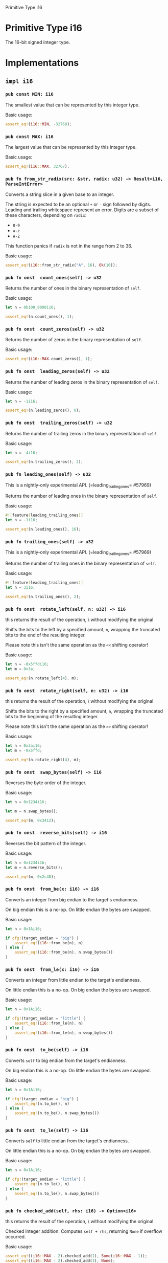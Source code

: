 Primitive Type i16

* Primitive Type i16

The 16-bit signed integer type.

* Implementations

** =impl i16=

*** =pub const MIN: i16= 

The smallest value that can be represented by this integer type.

Basic usage:

#+BEGIN_SRC rust 
assert_eq!(i16::MIN, -32768);
#+END_SRC

*** =pub const MAX: i16= 

The largest value that can be represented by this integer type.

Basic usage:

#+BEGIN_SRC rust 
assert_eq!(i16::MAX, 32767);
#+END_SRC

*** =pub fn from_str_radix(src: &str, radix: u32) -> Result<i16, ParseIntError>=

Converts a string slice in a given base to an integer.

The string is expected to be an optional =+= or =-= sign followed by
digits. Leading and trailing whitespace represent an error. Digits are a
subset of these characters, depending on =radix=:

- =0-9=
- =a-z=
- =A-Z=

This function panics if =radix= is not in the range from 2 to 36.

Basic usage:

#+BEGIN_SRC rust 
assert_eq!(i16::from_str_radix("A", 16), Ok(10));
#+END_SRC

*** =pub fn onst  count_ones(self) -> u32=

Returns the number of ones in the binary representation of =self=.

Basic usage:

#+BEGIN_SRC rust 
let n = 0b100_0000i16;

assert_eq!(n.count_ones(), 1);
#+END_SRC

*** =pub fn onst  count_zeros(self) -> u32=

Returns the number of zeros in the binary representation of =self=.

Basic usage:

#+BEGIN_SRC rust 
assert_eq!(i16::MAX.count_zeros(), 1);
#+END_SRC

*** =pub fn onst  leading_zeros(self) -> u32=

Returns the number of leading zeros in the binary representation of
=self=.

Basic usage:

#+BEGIN_SRC rust 
let n = -1i16;

assert_eq!(n.leading_zeros(), 0);
#+END_SRC

*** =pub fn onst  trailing_zeros(self) -> u32=

Returns the number of trailing zeros in the binary representation of
=self=.

Basic usage:

#+BEGIN_SRC rust 
let n = -4i16;

assert_eq!(n.trailing_zeros(), 2);
#+END_SRC

*** =pub fn leading_ones(self) -> u32=

This is a nightly-only experimental API.
(=leading_trailing_ones= #57969)

Returns the number of leading ones in the binary representation of
=self=.

Basic usage:

#+BEGIN_SRC rust 
#![feature(leading_trailing_ones)]
let n = -1i16;

assert_eq!(n.leading_ones(), 16);
#+END_SRC

*** =pub fn trailing_ones(self) -> u32=

This is a nightly-only experimental API.
(=leading_trailing_ones= #57969)

Returns the number of trailing ones in the binary representation of
=self=.

Basic usage:

#+BEGIN_SRC rust 
#![feature(leading_trailing_ones)]
let n = 3i16;

assert_eq!(n.trailing_ones(), 2);
#+END_SRC

*** =pub fn onst  rotate_left(self, n: u32) -> i16=

this returns the result of the operation, \                           without modifying the original

Shifts the bits to the left by a specified amount, =n=, wrapping the
truncated bits to the end of the resulting integer.

Please note this isn't the same operation as the =<<= shifting operator!

Basic usage:

#+BEGIN_SRC rust 
let n = -0x5ffdi16;
let m = 0x3a;

assert_eq!(n.rotate_left(4), m);
#+END_SRC

*** =pub fn onst  rotate_right(self, n: u32) -> i16=

this returns the result of the operation, \                           without modifying the original

Shifts the bits to the right by a specified amount, =n=, wrapping the
truncated bits to the beginning of the resulting integer.

Please note this isn't the same operation as the =>>= shifting operator!

Basic usage:

#+BEGIN_SRC rust 
let n = 0x3ai16;
let m = -0x5ffd;

assert_eq!(n.rotate_right(4), m);
#+END_SRC

*** =pub fn onst  swap_bytes(self) -> i16=

Reverses the byte order of the integer.

Basic usage:

#+BEGIN_SRC rust 
let n = 0x1234i16;

let m = n.swap_bytes();

assert_eq!(m, 0x3412);
#+END_SRC

*** =pub fn onst  reverse_bits(self) -> i16=

Reverses the bit pattern of the integer.

Basic usage:

#+BEGIN_SRC rust 
let n = 0x1234i16;
let m = n.reverse_bits();

assert_eq!(m, 0x2c48);
#+END_SRC

*** =pub fn onst  from_be(x: i16) -> i16=

Converts an integer from big endian to the target's endianness.

On big endian this is a no-op. On little endian the bytes are swapped.

Basic usage:

#+BEGIN_SRC rust 
let n = 0x1Ai16;

if cfg!(target_endian = "big") {
    assert_eq!(i16::from_be(n), n)
} else {
    assert_eq!(i16::from_be(n), n.swap_bytes())
}
#+END_SRC

*** =pub fn onst  from_le(x: i16) -> i16=

Converts an integer from little endian to the target's endianness.

On little endian this is a no-op. On big endian the bytes are swapped.

Basic usage:

#+BEGIN_SRC rust 
let n = 0x1Ai16;

if cfg!(target_endian = "little") {
    assert_eq!(i16::from_le(n), n)
} else {
    assert_eq!(i16::from_le(n), n.swap_bytes())
}
#+END_SRC

*** =pub fn onst  to_be(self) -> i16=

Converts =self= to big endian from the target's endianness.

On big endian this is a no-op. On little endian the bytes are swapped.

Basic usage:

#+BEGIN_SRC rust 
let n = 0x1Ai16;

if cfg!(target_endian = "big") {
    assert_eq!(n.to_be(), n)
} else {
    assert_eq!(n.to_be(), n.swap_bytes())
}
#+END_SRC

*** =pub fn onst  to_le(self) -> i16=

Converts =self= to little endian from the target's endianness.

On little endian this is a no-op. On big endian the bytes are swapped.

Basic usage:

#+BEGIN_SRC rust 
let n = 0x1Ai16;

if cfg!(target_endian = "little") {
    assert_eq!(n.to_le(), n)
} else {
    assert_eq!(n.to_le(), n.swap_bytes())
}
#+END_SRC

*** =pub fn checked_add(self, rhs: i16) -> Option<i16>=

this returns the result of the operation, \                           without modifying the original

Checked integer addition. Computes =self + rhs=, returning =None= if
overflow occurred.

Basic usage:

#+BEGIN_SRC rust 
assert_eq!((i16::MAX - 2).checked_add(1), Some(i16::MAX - 1));
assert_eq!((i16::MAX - 2).checked_add(3), None);
#+END_SRC

*** =pub fn nsafe  unchecked_add(self, rhs: i16) -> i16=

this returns the result of the operation, \                           without modifying the original

This is a nightly-only experimental API. (=unchecked_math=)
niche optimization path

Unchecked integer addition. Computes
=self + rhs, assuming overflow cannot occur. This results in undefined behavior when =self
+ rhs > i16::max_value()=or=self + rhs < i16::min_value()`.

*** =pub fn checked_sub(self, rhs: i16) -> Option<i16>=

this returns the result of the operation, \                           without modifying the original

Checked integer subtraction. Computes =self - rhs=, returning =None= if
overflow occurred.

Basic usage:

#+BEGIN_SRC rust 
assert_eq!((i16::MIN + 2).checked_sub(1), Some(i16::MIN + 1));
assert_eq!((i16::MIN + 2).checked_sub(3), None);
#+END_SRC

*** =pub fn nsafe  unchecked_sub(self, rhs: i16) -> i16=

this returns the result of the operation, \                           without modifying the original

This is a nightly-only experimental API. (=unchecked_math=)
niche optimization path

Unchecked integer subtraction. Computes
=self - rhs, assuming overflow cannot occur. This results in undefined behavior when =self -
rhs > i16::max_value()=or=self - rhs < i16::min_value()`.

*** =pub fn checked_mul(self, rhs: i16) -> Option<i16>=

this returns the result of the operation, \                           without modifying the original

Checked integer multiplication. Computes =self * rhs=, returning =None=
if overflow occurred.

Basic usage:

#+BEGIN_SRC rust 
assert_eq!(i16::MAX.checked_mul(1), Some(i16::MAX));
assert_eq!(i16::MAX.checked_mul(2), None);
#+END_SRC

*** =pub fn nsafe  unchecked_mul(self, rhs: i16) -> i16=

this returns the result of the operation, \                           without modifying the original

This is a nightly-only experimental API. (=unchecked_math=)
niche optimization path

Unchecked integer multiplication. Computes
=self * rhs, assuming overflow cannot occur. This results in undefined behavior when =self
* rhs > i16::max_value()=or=self * rhs < i16::min_value()`.

*** =pub fn checked_div(self, rhs: i16) -> Option<i16>=

this returns the result of the operation, \                           without modifying the original

Checked integer division. Computes =self / rhs=, returning =None= if
=rhs == 0= or the division results in overflow.

Basic usage:

#+BEGIN_SRC rust 
assert_eq!((i16::MIN + 1).checked_div(-1), Some(32767));
assert_eq!(i16::MIN.checked_div(-1), None);
assert_eq!((1i16).checked_div(0), None);
#+END_SRC

*** =pub fn checked_div_euclid(self, rhs: i16) -> Option<i16>=

this returns the result of the operation, \                           without modifying the original

Checked Euclidean division. Computes =self.div_euclid(rhs)=, returning
=None= if =rhs == 0= or the division results in overflow.

Basic usage:

#+BEGIN_SRC rust 
assert_eq!((i16::MIN + 1).checked_div_euclid(-1), Some(32767));
assert_eq!(i16::MIN.checked_div_euclid(-1), None);
assert_eq!((1i16).checked_div_euclid(0), None);
#+END_SRC

*** =pub fn checked_rem(self, rhs: i16) -> Option<i16>=

this returns the result of the operation, \                           without modifying the original

Checked integer remainder. Computes =self % rhs=, returning =None= if
=rhs == 0= or the division results in overflow.

Basic usage:

#+BEGIN_SRC rust 

assert_eq!(5i16.checked_rem(2), Some(1));
assert_eq!(5i16.checked_rem(0), None);
assert_eq!(i16::MIN.checked_rem(-1), None);
#+END_SRC

*** =pub fn checked_rem_euclid(self, rhs: i16) -> Option<i16>=

this returns the result of the operation, \                           without modifying the original

Checked Euclidean remainder. Computes =self.rem_euclid(rhs)=, returning
=None= if =rhs == 0= or the division results in overflow.

Basic usage:

#+BEGIN_SRC rust 
assert_eq!(5i16.checked_rem_euclid(2), Some(1));
assert_eq!(5i16.checked_rem_euclid(0), None);
assert_eq!(i16::MIN.checked_rem_euclid(-1), None);
#+END_SRC

*** =pub fn checked_neg(self) -> Option<i16>=

Checked negation. Computes =-self=, returning =None= if =self == MIN=.

Basic usage:

#+BEGIN_SRC rust 

assert_eq!(5i16.checked_neg(), Some(-5));
assert_eq!(i16::MIN.checked_neg(), None);
#+END_SRC

*** =pub fn checked_shl(self, rhs: u32) -> Option<i16>=

this returns the result of the operation, \                           without modifying the original

Checked shift left. Computes =self << rhs=, returning =None= if =rhs= is
larger than or equal to the number of bits in =self=.

Basic usage:

#+BEGIN_SRC rust 
assert_eq!(0x1i16.checked_shl(4), Some(0x10));
assert_eq!(0x1i16.checked_shl(129), None);
#+END_SRC

*** =pub fn checked_shr(self, rhs: u32) -> Option<i16>=

this returns the result of the operation, \                           without modifying the original

Checked shift right. Computes =self >> rhs=, returning =None= if =rhs=
is larger than or equal to the number of bits in =self=.

Basic usage:

#+BEGIN_SRC rust 
assert_eq!(0x10i16.checked_shr(4), Some(0x1));
assert_eq!(0x10i16.checked_shr(128), None);
#+END_SRC

*** =pub fn checked_abs(self) -> Option<i16>=

Checked absolute value. Computes =self.abs()=, returning =None= if
=self == MIN=.

Basic usage:

#+BEGIN_SRC rust 

assert_eq!((-5i16).checked_abs(), Some(5));
assert_eq!(i16::MIN.checked_abs(), None);
#+END_SRC

*** =pub fn checked_pow(self, exp: u32) -> Option<i16>=

this returns the result of the operation, \                           without modifying the original

Checked exponentiation. Computes =self.pow(exp)=, returning =None= if
overflow occurred.

Basic usage:

#+BEGIN_SRC rust 
assert_eq!(8i16.checked_pow(2), Some(64));
assert_eq!(i16::MAX.checked_pow(2), None);
#+END_SRC

*** =pub fn saturating_add(self, rhs: i16) -> i16=

this returns the result of the operation, \                           without modifying the original

Saturating integer addition. Computes =self + rhs=, saturating at the
numeric bounds instead of overflowing.

Basic usage:

#+BEGIN_SRC rust 
assert_eq!(100i16.saturating_add(1), 101);
assert_eq!(i16::MAX.saturating_add(100), i16::MAX);
assert_eq!(i16::MIN.saturating_add(-1), i16::MIN);
#+END_SRC

*** =pub fn saturating_sub(self, rhs: i16) -> i16=

this returns the result of the operation, \                           without modifying the original

Saturating integer subtraction. Computes =self - rhs=, saturating at the
numeric bounds instead of overflowing.

Basic usage:

#+BEGIN_SRC rust 
assert_eq!(100i16.saturating_sub(127), -27);
assert_eq!(i16::MIN.saturating_sub(100), i16::MIN);
assert_eq!(i16::MAX.saturating_sub(-1), i16::MAX);
#+END_SRC

*** =pub fn saturating_neg(self) -> i16=

Saturating integer negation. Computes =-self=, returning =MAX= if
=self == MIN= instead of overflowing.

Basic usage:

#+BEGIN_SRC rust 
assert_eq!(100i16.saturating_neg(), -100);
assert_eq!((-100i16).saturating_neg(), 100);
assert_eq!(i16::MIN.saturating_neg(), i16::MAX);
assert_eq!(i16::MAX.saturating_neg(), i16::MIN + 1);
#+END_SRC

*** =pub fn saturating_abs(self) -> i16=

Saturating absolute value. Computes =self.abs()=, returning =MAX= if
=self == MIN= instead of overflowing.

Basic usage:

#+BEGIN_SRC rust 
assert_eq!(100i16.saturating_abs(), 100);
assert_eq!((-100i16).saturating_abs(), 100);
assert_eq!(i16::MIN.saturating_abs(), i16::MAX);
assert_eq!((i16::MIN + 1).saturating_abs(), i16::MAX);
#+END_SRC

*** =pub fn saturating_mul(self, rhs: i16) -> i16=

this returns the result of the operation, \                           without modifying the original

Saturating integer multiplication. Computes =self * rhs=, saturating at
the numeric bounds instead of overflowing.

Basic usage:

#+BEGIN_SRC rust 

assert_eq!(10i16.saturating_mul(12), 120);
assert_eq!(i16::MAX.saturating_mul(10), i16::MAX);
assert_eq!(i16::MIN.saturating_mul(10), i16::MIN);
#+END_SRC

*** =pub fn saturating_pow(self, exp: u32) -> i16=

this returns the result of the operation, \                           without modifying the original

Saturating integer exponentiation. Computes =self.pow(exp)=, saturating
at the numeric bounds instead of overflowing.

Basic usage:

#+BEGIN_SRC rust 

assert_eq!((-4i16).saturating_pow(3), -64);
assert_eq!(i16::MIN.saturating_pow(2), i16::MAX);
assert_eq!(i16::MIN.saturating_pow(3), i16::MIN);
#+END_SRC

*** =pub fn onst  wrapping_add(self, rhs: i16) -> i16=

this returns the result of the operation, \                           without modifying the original

Wrapping (modular) addition. Computes =self + rhs=, wrapping around at
the boundary of the type.

Basic usage:

#+BEGIN_SRC rust 
assert_eq!(100i16.wrapping_add(27), 127);
assert_eq!(i16::MAX.wrapping_add(2), i16::MIN + 1);
#+END_SRC

*** =pub fn onst  wrapping_sub(self, rhs: i16) -> i16=

this returns the result of the operation, \                           without modifying the original

Wrapping (modular) subtraction. Computes =self - rhs=, wrapping around
at the boundary of the type.

Basic usage:

#+BEGIN_SRC rust 
assert_eq!(0i16.wrapping_sub(127), -127);
assert_eq!((-2i16).wrapping_sub(i16::MAX), i16::MAX);
#+END_SRC

*** =pub fn onst  wrapping_mul(self, rhs: i16) -> i16=

this returns the result of the operation, \                           without modifying the original

Wrapping (modular) multiplication. Computes =self * rhs=, wrapping
around at the boundary of the type.

Basic usage:

#+BEGIN_SRC rust 
assert_eq!(10i16.wrapping_mul(12), 120);
assert_eq!(11i8.wrapping_mul(12), -124);
#+END_SRC

*** =pub fn wrapping_div(self, rhs: i16) -> i16=

this returns the result of the operation, \                           without modifying the original

Wrapping (modular) division. Computes =self / rhs=, wrapping around at
the boundary of the type.

The only case where such wrapping can occur is when one divides
=MIN / -1= on a signed type (where =MIN= is the negative minimal value
for the type); this is equivalent to =-MIN=, a positive value that is
too large to represent in the type. In such a case, this function
returns =MIN= itself.

This function will panic if =rhs= is 0.

Basic usage:

#+BEGIN_SRC rust 
assert_eq!(100i16.wrapping_div(10), 10);
assert_eq!((-128i8).wrapping_div(-1), -128);
#+END_SRC

*** =pub fn wrapping_div_euclid(self, rhs: i16) -> i16=

this returns the result of the operation, \                           without modifying the original

Wrapping Euclidean division. Computes =self.div_euclid(rhs)=, wrapping
around at the boundary of the type.

Wrapping will only occur in =MIN / -1= on a signed type (where =MIN= is
the negative minimal value for the type). This is equivalent to =-MIN=,
a positive value that is too large to represent in the type. In this
case, this method returns =MIN= itself.

This function will panic if =rhs= is 0.

Basic usage:

#+BEGIN_SRC rust 
assert_eq!(100i16.wrapping_div_euclid(10), 10);
assert_eq!((-128i8).wrapping_div_euclid(-1), -128);
#+END_SRC

*** =pub fn wrapping_rem(self, rhs: i16) -> i16=

this returns the result of the operation, \                           without modifying the original

Wrapping (modular) remainder. Computes =self % rhs=, wrapping around at
the boundary of the type.

Such wrap-around never actually occurs mathematically; implementation
artifacts make =x % y= invalid for =MIN / -1= on a signed type (where
=MIN= is the negative minimal value). In such a case, this function
returns =0=.

This function will panic if =rhs= is 0.

Basic usage:

#+BEGIN_SRC rust 
assert_eq!(100i16.wrapping_rem(10), 0);
assert_eq!((-128i8).wrapping_rem(-1), 0);
#+END_SRC

*** =pub fn wrapping_rem_euclid(self, rhs: i16) -> i16=

this returns the result of the operation, \                           without modifying the original

Wrapping Euclidean remainder. Computes =self.rem_euclid(rhs)=, wrapping
around at the boundary of the type.

Wrapping will only occur in =MIN % -1= on a signed type (where =MIN= is
the negative minimal value for the type). In this case, this method
returns 0.

This function will panic if =rhs= is 0.

Basic usage:

#+BEGIN_SRC rust 
assert_eq!(100i16.wrapping_rem_euclid(10), 0);
assert_eq!((-128i8).wrapping_rem_euclid(-1), 0);
#+END_SRC

*** =pub fn onst  wrapping_neg(self) -> i16=

Wrapping (modular) negation. Computes =-self=, wrapping around at the
boundary of the type.

The only case where such wrapping can occur is when one negates =MIN= on
a signed type (where =MIN= is the negative minimal value for the type);
this is a positive value that is too large to represent in the type. In
such a case, this function returns =MIN= itself.

Basic usage:

#+BEGIN_SRC rust 
assert_eq!(100i16.wrapping_neg(), -100);
assert_eq!(i16::MIN.wrapping_neg(), i16::MIN);
#+END_SRC

*** =pub fn onst  wrapping_shl(self, rhs: u32) -> i16=

this returns the result of the operation, \                           without modifying the original

Panic-free bitwise shift-left; yields =self << mask(rhs)=, where =mask=
removes any high-order bits of =rhs= that would cause the shift to
exceed the bitwidth of the type.

Note that this is /not/ the same as a rotate-left; the RHS of a wrapping
shift-left is restricted to the range of the type, rather than the bits
shifted out of the LHS being returned to the other end. The primitive
integer types all implement a =[=rotate_left`](#method.rotate_left)
function, which may be what you want instead.

Basic usage:

#+BEGIN_SRC rust 
assert_eq!((-1i16).wrapping_shl(7), -128);
assert_eq!((-1i16).wrapping_shl(128), -1);
#+END_SRC

*** =pub fn onst  wrapping_shr(self, rhs: u32) -> i16=

this returns the result of the operation, \                           without modifying the original

Panic-free bitwise shift-right; yields =self >> mask(rhs)=, where =mask=
removes any high-order bits of =rhs= that would cause the shift to
exceed the bitwidth of the type.

Note that this is /not/ the same as a rotate-right; the RHS of a
wrapping shift-right is restricted to the range of the type, rather than
the bits shifted out of the LHS being returned to the other end. The
primitive integer types all implement a =rotate_right= function, which
may be what you want instead.

Basic usage:

#+BEGIN_SRC rust 
assert_eq!((-128i16).wrapping_shr(7), -1);
assert_eq!((-128i16).wrapping_shr(64), -128);
#+END_SRC

*** =pub fn onst  wrapping_abs(self) -> i16=

Wrapping (modular) absolute value. Computes =self.abs()=, wrapping
around at the boundary of the type.

The only case where such wrapping can occur is when one takes the
absolute value of the negative minimal value for the type this is a
positive value that is too large to represent in the type. In such a
case, this function returns =MIN= itself.

Basic usage:

#+BEGIN_SRC rust 
assert_eq!(100i16.wrapping_abs(), 100);
assert_eq!((-100i16).wrapping_abs(), 100);
assert_eq!(i16::MIN.wrapping_abs(), i16::MIN);
assert_eq!((-128i8).wrapping_abs() as u8, 128);
#+END_SRC

*** =pub fn wrapping_pow(self, exp: u32) -> i16=

this returns the result of the operation, \                           without modifying the original

Wrapping (modular) exponentiation. Computes =self.pow(exp)=, wrapping
around at the boundary of the type.

Basic usage:

#+BEGIN_SRC rust 
assert_eq!(3i16.wrapping_pow(4), 81);
assert_eq!(3i8.wrapping_pow(5), -13);
assert_eq!(3i8.wrapping_pow(6), -39);
#+END_SRC

*** =pub fn onst  overflowing_add(self, rhs: i16) -> (i16, bool)=

this returns the result of the operation, \                           without modifying the original

Calculates =self= + =rhs=

Returns a tuple of the addition along with a boolean indicating whether
an arithmetic overflow would occur. If an overflow would have occurred
then the wrapped value is returned.

Basic usage:

#+BEGIN_SRC rust 

assert_eq!(5i16.overflowing_add(2), (7, false));
assert_eq!(i16::MAX.overflowing_add(1), (i16::MIN, true));
#+END_SRC

*** =pub fn onst  overflowing_sub(self, rhs: i16) -> (i16, bool)=

this returns the result of the operation, \                           without modifying the original

Calculates =self= - =rhs=

Returns a tuple of the subtraction along with a boolean indicating
whether an arithmetic overflow would occur. If an overflow would have
occurred then the wrapped value is returned.

Basic usage:

#+BEGIN_SRC rust 

assert_eq!(5i16.overflowing_sub(2), (3, false));
assert_eq!(i16::MIN.overflowing_sub(1), (i16::MAX, true));
#+END_SRC

*** =pub fn onst  overflowing_mul(self, rhs: i16) -> (i16, bool)=

this returns the result of the operation, \                           without modifying the original

Calculates the multiplication of =self= and =rhs=.

Returns a tuple of the multiplication along with a boolean indicating
whether an arithmetic overflow would occur. If an overflow would have
occurred then the wrapped value is returned.

Basic usage:

#+BEGIN_SRC rust 
assert_eq!(5i16.overflowing_mul(2), (10, false));
assert_eq!(1_000_000_000i32.overflowing_mul(10), (1410065408, true));
#+END_SRC

*** =pub fn overflowing_div(self, rhs: i16) -> (i16, bool)=

this returns the result of the operation, \                           without modifying the original

Calculates the divisor when =self= is divided by =rhs=.

Returns a tuple of the divisor along with a boolean indicating whether
an arithmetic overflow would occur. If an overflow would occur then self
is returned.

This function will panic if =rhs= is 0.

Basic usage:

#+BEGIN_SRC rust 

assert_eq!(5i16.overflowing_div(2), (2, false));
assert_eq!(i16::MIN.overflowing_div(-1), (i16::MIN, true));
#+END_SRC

*** =pub fn overflowing_div_euclid(self, rhs: i16) -> (i16, bool)=

this returns the result of the operation, \                           without modifying the original

Calculates the quotient of Euclidean division =self.div_euclid(rhs)=.

Returns a tuple of the divisor along with a boolean indicating whether
an arithmetic overflow would occur. If an overflow would occur then
=self= is returned.

This function will panic if =rhs= is 0.

Basic usage:

#+BEGIN_SRC rust 
assert_eq!(5i16.overflowing_div_euclid(2), (2, false));
assert_eq!(i16::MIN.overflowing_div_euclid(-1), (i16::MIN, true));
#+END_SRC

*** =pub fn overflowing_rem(self, rhs: i16) -> (i16, bool)=

this returns the result of the operation, \                           without modifying the original

Calculates the remainder when =self= is divided by =rhs=.

Returns a tuple of the remainder after dividing along with a boolean
indicating whether an arithmetic overflow would occur. If an overflow
would occur then 0 is returned.

This function will panic if =rhs= is 0.

Basic usage:

#+BEGIN_SRC rust 

assert_eq!(5i16.overflowing_rem(2), (1, false));
assert_eq!(i16::MIN.overflowing_rem(-1), (0, true));
#+END_SRC

*** =pub fn overflowing_rem_euclid(self, rhs: i16) -> (i16, bool)=

this returns the result of the operation, \                           without modifying the original

Overflowing Euclidean remainder. Calculates =self.rem_euclid(rhs)=.

Returns a tuple of the remainder after dividing along with a boolean
indicating whether an arithmetic overflow would occur. If an overflow
would occur then 0 is returned.

This function will panic if =rhs= is 0.

Basic usage:

#+BEGIN_SRC rust 
assert_eq!(5i16.overflowing_rem_euclid(2), (1, false));
assert_eq!(i16::MIN.overflowing_rem_euclid(-1), (0, true));
#+END_SRC

*** =pub fn onst  overflowing_neg(self) -> (i16, bool)=

Negates self, overflowing if this is equal to the minimum value.

Returns a tuple of the negated version of self along with a boolean
indicating whether an overflow happened. If =self= is the minimum value
(e.g., =i32::MIN= for values of type =i32=), then the minimum value will
be returned again and =true= will be returned for an overflow happening.

Basic usage:

#+BEGIN_SRC rust 
assert_eq!(2i16.overflowing_neg(), (-2, false));
assert_eq!(i16::MIN.overflowing_neg(), (i16::MIN, true));
#+END_SRC

*** =pub fn onst  overflowing_shl(self, rhs: u32) -> (i16, bool)=

this returns the result of the operation, \                           without modifying the original

Shifts self left by =rhs= bits.

Returns a tuple of the shifted version of self along with a boolean
indicating whether the shift value was larger than or equal to the
number of bits. If the shift value is too large, then value is masked
(N-1) where N is the number of bits, and this value is then used to
perform the shift.

Basic usage:

#+BEGIN_SRC rust 
assert_eq!(0x1i16.overflowing_shl(4), (0x10, false));
assert_eq!(0x1i32.overflowing_shl(36), (0x10, true));
#+END_SRC

*** =pub fn onst  overflowing_shr(self, rhs: u32) -> (i16, bool)=

this returns the result of the operation, \                           without modifying the original

Shifts self right by =rhs= bits.

Returns a tuple of the shifted version of self along with a boolean
indicating whether the shift value was larger than or equal to the
number of bits. If the shift value is too large, then value is masked
(N-1) where N is the number of bits, and this value is then used to
perform the shift.

Basic usage:

#+BEGIN_SRC rust 
assert_eq!(0x10i16.overflowing_shr(4), (0x1, false));
assert_eq!(0x10i32.overflowing_shr(36), (0x1, true));
#+END_SRC

*** =pub fn onst  overflowing_abs(self) -> (i16, bool)=

Computes the absolute value of =self=.

Returns a tuple of the absolute version of self along with a boolean
indicating whether an overflow happened. If self is the minimum value
(e.g., i16::MIN for values of type i16), then the minimum value will be
returned again and true will be returned for an overflow happening.

Basic usage:

#+BEGIN_SRC rust 
assert_eq!(10i16.overflowing_abs(), (10, false));
assert_eq!((-10i16).overflowing_abs(), (10, false));
assert_eq!((i16::MIN).overflowing_abs(), (i16::MIN, true));
#+END_SRC

*** =pub fn overflowing_pow(self, exp: u32) -> (i16, bool)=

this returns the result of the operation, \                           without modifying the original

Raises self to the power of =exp=, using exponentiation by squaring.

Returns a tuple of the exponentiation along with a bool indicating
whether an overflow happened.

Basic usage:

#+BEGIN_SRC rust 
assert_eq!(3i16.overflowing_pow(4), (81, false));
assert_eq!(3i8.overflowing_pow(5), (-13, true));
#+END_SRC

*** =pub fn pow(self, exp: u32) -> i16=

this returns the result of the operation, \                           without modifying the original

Raises self to the power of =exp=, using exponentiation by squaring.

Basic usage:

#+BEGIN_SRC rust 
let x: i16 = 2; // or any other integer type

assert_eq!(x.pow(5), 32);
#+END_SRC

*** =pub fn div_euclid(self, rhs: i16) -> i16=

this returns the result of the operation, \                           without modifying the original

Calculates the quotient of Euclidean division of =self= by =rhs=.

This computes the integer =n= such that
=self = n * rhs + self.rem_euclid(rhs)=, with
=0 <= self.rem_euclid(rhs) < rhs=.

In other words, the result is =self / rhs= rounded to the integer =n=
such that =self >= n * rhs=. If =self > 0=, this is equal to round
towards zero (the default in Rust); if =self < 0=, this is equal to
round towards +/- infinity.

This function will panic if =rhs= is 0 or the division results in
overflow.

Basic usage:

#+BEGIN_SRC rust 
let a: i16 = 7; // or any other integer type
let b = 4;

assert_eq!(a.div_euclid(b), 1); // 7 >= 4 * 1
assert_eq!(a.div_euclid(-b), -1); // 7 >= -4 * -1
assert_eq!((-a).div_euclid(b), -2); // -7 >= 4 * -2
assert_eq!((-a).div_euclid(-b), 2); // -7 >= -4 * 2
#+END_SRC

*** =pub fn rem_euclid(self, rhs: i16) -> i16=

this returns the result of the operation, \                           without modifying the original

Calculates the least nonnegative remainder of =self (mod rhs)=.

This is done as if by the Euclidean division algorithm -- given
=r = self.rem_euclid(rhs)=, =self = rhs * self.div_euclid(rhs) + r=, and
=0 <= r < abs(rhs)=.

This function will panic if =rhs= is 0 or the division results in
overflow.

Basic usage:

#+BEGIN_SRC rust 
let a: i16 = 7; // or any other integer type
let b = 4;

assert_eq!(a.rem_euclid(b), 3);
assert_eq!((-a).rem_euclid(b), 1);
assert_eq!(a.rem_euclid(-b), 3);
assert_eq!((-a).rem_euclid(-b), 1);
#+END_SRC

*** =pub fn onst  abs(self) -> i16=

Computes the absolute value of =self=.

The absolute value of =i16::MIN= cannot be represented as an =i16=, and
attempting to calculate it will cause an overflow. This means that code
in debug mode will trigger a panic on this case and optimized code will
return =i16::MIN= without a panic.

Basic usage:

#+BEGIN_SRC rust 
assert_eq!(10i16.abs(), 10);
assert_eq!((-10i16).abs(), 10);
#+END_SRC

*** =pub fn signum(self) -> i16=

Returns a number representing sign of =self=.

- =0= if the number is zero
- =1= if the number is positive
- =-1= if the number is negative

Basic usage:

#+BEGIN_SRC rust 
assert_eq!(10i16.signum(), 1);
assert_eq!(0i16.signum(), 0);
assert_eq!((-10i16).signum(), -1);
#+END_SRC

*** =pub fn onst  is_positive(self) -> bool=

Returns =true= if =self= is positive and =false= if the number is zero
or negative.

Basic usage:

#+BEGIN_SRC rust 
assert!(10i16.is_positive());
assert!(!(-10i16).is_positive());
#+END_SRC

*** =pub fn onst  is_negative(self) -> bool=

Returns =true= if =self= is negative and =false= if the number is zero
or positive.

Basic usage:

#+BEGIN_SRC rust 
assert!((-10i16).is_negative());
assert!(!10i16.is_negative());
#+END_SRC

*** =pub fn onst  to_be_bytes(self) -> [u8; 2]=

Return the memory representation of this integer as a byte array in
big-endian (network) byte order.

#+BEGIN_SRC rust 
let bytes = 0x1234i16.to_be_bytes();
assert_eq!(bytes, [0x12, 0x34]);
#+END_SRC

*** =pub fn onst  to_le_bytes(self) -> [u8; 2]=

Return the memory representation of this integer as a byte array in
little-endian byte order.

#+BEGIN_SRC rust 
let bytes = 0x1234i16.to_le_bytes();
assert_eq!(bytes, [0x34, 0x12]);
#+END_SRC

*** =pub fn onst  to_ne_bytes(self) -> [u8; 2]=

Return the memory representation of this integer as a byte array in
native byte order.

As the target platform's native endianness is used, portable code should
use =to_be_bytes= or =to_le_bytes=, as appropriate, instead.

#+BEGIN_SRC rust 
let bytes = 0x1234i16.to_ne_bytes();
assert_eq!(
    bytes,
    if cfg!(target_endian = "big") {
        [0x12, 0x34]
    } else {
        [0x34, 0x12]
    }
);
#+END_SRC

*** =pub fn onst  from_be_bytes(bytes: [u8; 2]-> i16=

Create an integer value from its representation as a byte array in big
endian.

#+BEGIN_SRC rust 
let value = i16::from_be_bytes([0x12, 0x34]);
assert_eq!(value, 0x1234);
#+END_SRC

When starting from a slice rather than an array, fallible conversion
APIs can be used:

#+BEGIN_SRC rust 
use std::convert::TryInto;

fn read_be_i16(input: &mut &[u8]) -> i16 {
    let (int_bytes, rest) = input.split_at(std::mem::size_of::<i16>());
    *input = rest;
    i16::from_be_bytes(int_bytes.try_into().unwrap())
}
#+END_SRC

*** =pub fn onst  from_le_bytes(bytes: [u8; 2]-> i16=

Create an integer value from its representation as a byte array in
little endian.

#+BEGIN_SRC rust 
let value = i16::from_le_bytes([0x34, 0x12]);
assert_eq!(value, 0x1234);
#+END_SRC

When starting from a slice rather than an array, fallible conversion
APIs can be used:

#+BEGIN_SRC rust 
use std::convert::TryInto;

fn read_le_i16(input: &mut &[u8]) -> i16 {
    let (int_bytes, rest) = input.split_at(std::mem::size_of::<i16>());
    *input = rest;
    i16::from_le_bytes(int_bytes.try_into().unwrap())
}
#+END_SRC

*** =pub fn onst  from_ne_bytes(bytes: [u8; 2]-> i16=

Create an integer value from its memory representation as a byte array
in native endianness.

As the target platform's native endianness is used, portable code likely
wants to use =from_be_bytes= or =from_le_bytes=, as appropriate instead.

#+BEGIN_SRC rust 
let value = i16::from_ne_bytes(if cfg!(target_endian = "big") {
    [0x12, 0x34]
} else {
    [0x34, 0x12]
});
assert_eq!(value, 0x1234);
#+END_SRC

When starting from a slice rather than an array, fallible conversion
APIs can be used:

#+BEGIN_SRC rust 
use std::convert::TryInto;

fn read_ne_i16(input: &mut &[u8]) -> i16 {
    let (int_bytes, rest) = input.split_at(std::mem::size_of::<i16>());
    *input = rest;
    i16::from_ne_bytes(int_bytes.try_into().unwrap())
}
#+END_SRC

*** =pub fn onst  min_value() -> i16=

*This method is soft-deprecated.*

Although using it won't cause compilation warning, new code should use
=i16::MIN= instead.

Returns the smallest value that can be represented by this integer type.

*** =pub fn onst  max_value() -> i16=

*This method is soft-deprecated.*

Although using it won't cause compilation warning, new code should use
=i16::MAX= instead.

Returns the largest value that can be represented by this integer type.

* Trait

<<trait-implementations-list>>
** =impl<'_> Add<&'_ i16> for i16=

*** =type Output = <i16 as Add<i16>>::Output=

The resulting type after applying the =+= operator.

=fn add(self, other: &i16) -> <i16 as Add<i16>>::Output= 

Performs the =+= operation.

** =impl<'_, '_> Add<&'_ i16> for &'_ i16=

*** =type Output = <i16 as Add<i16>>::Output=

The resulting type after applying the =+= operator.

=fn add(self, other: &i16) -> <i16 as Add<i16>>::Output= 

Performs the =+= operation.

** =impl Add<i16> for i16=

*** =type Output = i16=

The resulting type after applying the =+= operator.

=fn add(self, other: i16) -> i16= 

Performs the =+= operation.

** =impl<'a> Add<i16> for &'a i16=

*** =type Output = <i16 as Add<i16>>::Output=

The resulting type after applying the =+= operator.

=fn add(self, other: i16) -> <i16 as Add<i16>>::Output= 

Performs the =+= operation.

** =impl<'_> AddAssign<&'_ i16> for i16=

=fn add_assign(&mut self, other: &i16)= 

Performs the =+== operation.

** =impl AddAssign<i16> for i16=

=fn add_assign(&mut self, other: i16)= 

Performs the =+== operation.

** =impl Binary for i16=

=fn fmt(&self, f: &mut Formatter) -> Result<(), Error>= 

Formats the value using the given formatter.

** =impl<'_, '_> BitAnd<&'_ i16> for &'_ i16=

*** =type Output = <i16 as BitAnd<i16>>::Output=

The resulting type after applying the =&= operator.

=fn bitand(self, other: &i16) -> <i16 as BitAnd<i16>>::Output= 

Performs the =&= operation.

** =impl<'_> BitAnd<&'_ i16> for i16=

*** =type Output = <i16 as BitAnd<i16>>::Output=

The resulting type after applying the =&= operator.

=fn bitand(self, other: &i16) -> <i16 as BitAnd<i16>>::Output= 

Performs the =&= operation.

** =impl BitAnd<i16> for i16=

*** =type Output = i16=

The resulting type after applying the =&= operator.

=fn bitand(self, rhs: i16) -> i16= 

Performs the =&= operation.

** =impl<'a> BitAnd<i16> for &'a i16=

*** =type Output = <i16 as BitAnd<i16>>::Output=

The resulting type after applying the =&= operator.

=fn bitand(self, other: i16) -> <i16 as BitAnd<i16>>::Output= 

Performs the =&= operation.

** =impl<'_> BitAndAssign<&'_ i16> for i16=

=fn bitand_assign(&mut self, other: &i16)= 

Performs the =&== operation.

** =impl BitAndAssign<i16> for i16=

=fn bitand_assign(&mut self, other: i16)= 

Performs the =&== operation.

** =impl<'_> BitOr<&'_ i16> for i16=

*** =type Output = <i16 as BitOr<i16>>::Output=

The resulting type after applying the =|= operator.

=fn bitor(self, other: &i16) -> <i16 as BitOr<i16>>::Output= 

Performs the =|= operation.

** =impl<'_, '_> BitOr<&'_ i16> for &'_ i16=

*** =type Output = <i16 as BitOr<i16>>::Output=

The resulting type after applying the =|= operator.

=fn bitor(self, other: &i16) -> <i16 as BitOr<i16>>::Output= 

Performs the =|= operation.

** =impl BitOr<NonZeroI16> for i16=

*** =type Output = NonZeroI16=

The resulting type after applying the =|= operator.

=fn bitor(self, rhs: NonZeroI16) -> <i16 as BitOr<NonZeroI16>>::Output= 

Performs the =|= operation.

** =impl BitOr<i16> for i16=

*** =type Output = i16=

The resulting type after applying the =|= operator.

=fn bitor(self, rhs: i16) -> i16= 

Performs the =|= operation.

** =impl<'a> BitOr<i16> for &'a i16=

*** =type Output = <i16 as BitOr<i16>>::Output=

The resulting type after applying the =|= operator.

=fn bitor(self, other: i16) -> <i16 as BitOr<i16>>::Output= 

Performs the =|= operation.

** =impl<'_> BitOrAssign<&'_ i16> for i16=

=fn bitor_assign(&mut self, other: &i16)= 

Performs the =|== operation.

** =impl BitOrAssign<i16> for i16=

=fn bitor_assign(&mut self, other: i16)= 

Performs the =|== operation.

** =impl<'_, '_> BitXor<&'_ i16> for &'_ i16=

*** =type Output = <i16 as BitXor<i16>>::Output=

The resulting type after applying the =^= operator.

=fn bitxor(self, other: &i16) -> <i16 as BitXor<i16>>::Output= 

Performs the =^= operation.

** =impl<'_> BitXor<&'_ i16> for i16=

*** =type Output = <i16 as BitXor<i16>>::Output=

The resulting type after applying the =^= operator.

=fn bitxor(self, other: &i16) -> <i16 as BitXor<i16>>::Output= 

Performs the =^= operation.

** =impl<'a> BitXor<i16> for &'a i16=

*** =type Output = <i16 as BitXor<i16>>::Output=

The resulting type after applying the =^= operator.

=fn bitxor(self, other: i16) -> <i16 as BitXor<i16>>::Output= 

Performs the =^= operation.

** =impl BitXor<i16> for i16=

*** =type Output = i16=

The resulting type after applying the =^= operator.

=fn bitxor(self, other: i16) -> i16= 

Performs the =^= operation.

** =impl<'_> BitXorAssign<&'_ i16> for i16=

=fn bitxor_assign(&mut self, other: &i16)= 

Performs the =^== operation.

** =impl BitXorAssign<i16> for i16=

=fn bitxor_assign(&mut self, other: i16)= 

Performs the =^== operation.

** =impl Clone for i16=

=fn clone(&self) -> i16= 

Returns a copy of the value. Read more

=fn clone_from(&mut self, source: &Self)= 

Performs copy-assignment from =source=. Read more

** =impl Copy for i16=

** =impl Debug for i16=

=fn fmt(&self, f: &mut Formatter) -> Result<(), Error>= 

Formats the value using the given formatter. Read more

** =impl Default for i16=

*** = fn default() -> i16=

Returns the default value of =0=

** =impl Display for i16=

=fn fmt(&self, f: &mut Formatter) -> Result<(), Error>= 

Formats the value using the given formatter. Read more

** =impl<'_, '_> Div<&'_ i16> for &'_ i16=

*** =type Output = <i16 as Div<i16>>::Output=

The resulting type after applying the =/= operator.

=fn div(self, other: &i16) -> <i16 as Div<i16>>::Output= 

Performs the =/= operation.

** =impl<'_> Div<&'_ i16> for i16=

*** =type Output = <i16 as Div<i16>>::Output=

The resulting type after applying the =/= operator.

=fn div(self, other: &i16) -> <i16 as Div<i16>>::Output= 

Performs the =/= operation.

** =impl<'a> Div<i16> for &'a i16=

*** =type Output = <i16 as Div<i16>>::Output=

The resulting type after applying the =/= operator.

=fn div(self, other: i16) -> <i16 as Div<i16>>::Output= 

Performs the =/= operation.

** =impl Div<i16> for i16=

This operation rounds towards zero, truncating any fractional part of
the exact result.

*** =type Output = i16=

The resulting type after applying the =/= operator.

=fn div(self, other: i16) -> i16= 

Performs the =/= operation.

** =impl<'_> DivAssign<&'_ i16> for i16=

=fn div_assign(&mut self, other: &i16)= 

Performs the =/== operation.

** =impl DivAssign<i16> for i16=

=fn div_assign(&mut self, other: i16)= 

Performs the =/== operation.

** =impl Eq for i16=

** =impl From<NonZeroI16> for i16=

*** = fn from(nonzero: NonZeroI16) -> i16=

Converts a =NonZeroI16= into an =i16=

** =impl From<bool> for i16=

Converts a =bool= to a =i16=. The resulting value is =0= for =false= and
=1= for =true= values.

#+BEGIN_SRC rust 
assert_eq!(i16::from(true), 1);
assert_eq!(i16::from(false), 0);
#+END_SRC

=fn from(small: bool) -> i16= 

Performs the conversion.

** =impl From<i8> for i16=

Converts =i8= to =i16= losslessly.

=fn from(small: i8) -> i16= 

Performs the conversion.

** =impl From<u8> for i16=

Converts =u8= to =i16= losslessly.

=fn from(small: u8) -> i16= 

Performs the conversion.

** =impl FromStr for i16=

*** =type Err = ParseIntError=

The associated error which can be returned from parsing.

=fn from_str(src: &str) -> Result<i16, ParseIntError>= 

Parses a string =s= to return a value of this type. Read more

** =impl Hash for i16=

=fn hash<H>(&self, state: &mut H) where    H: Hasher, = 

Feeds this value into the given [=Hasher=]. Read more

=fn hash_slice<H>(data: &[i16], state: &mut H) where    H: Hasher, = 

Feeds a slice of this type into the given [=Hasher=]. Read more

** =impl LowerExp for i16=

=fn fmt(&self, f: &mut Formatter) -> Result<(), Error>= 

Formats the value using the given formatter.

** =impl LowerHex for i16=

=fn fmt(&self, f: &mut Formatter) -> Result<(), Error>= 

Formats the value using the given formatter.

** =impl<'_> Mul<&'_ i16> for i16=

*** =type Output = <i16 as Mul<i16>>::Output=

The resulting type after applying the =*= operator.

=fn mul(self, other: &i16) -> <i16 as Mul<i16>>::Output= 

Performs the =*= operation.

** =impl<'_, '_> Mul<&'_ i16> for &'_ i16=

*** =type Output = <i16 as Mul<i16>>::Output=

The resulting type after applying the =*= operator.

=fn mul(self, other: &i16) -> <i16 as Mul<i16>>::Output= 

Performs the =*= operation.

** =impl<'a> Mul<i16> for &'a i16=

*** =type Output = <i16 as Mul<i16>>::Output=

The resulting type after applying the =*= operator.

=fn mul(self, other: i16) -> <i16 as Mul<i16>>::Output= 

Performs the =*= operation.

** =impl Mul<i16> for i16=

*** =type Output = i16=

The resulting type after applying the =*= operator.

=fn mul(self, other: i16) -> i16= 

Performs the =*= operation.

** =impl<'_> MulAssign<&'_ i16> for i16=

=fn mul_assign(&mut self, other: &i16)= 

Performs the =*== operation.

** =impl MulAssign<i16> for i16=

=fn mul_assign(&mut self, other: i16)= 

Performs the =*== operation.

** =impl<'_> Neg for &'_ i16=

*** =type Output = <i16 as Neg>::Output=

The resulting type after applying the =-= operator.

=fn neg(self) -> <i16 as Neg>::Output= 

Performs the unary =-= operation.

** =impl Neg for i16=

*** =type Output = i16=

The resulting type after applying the =-= operator.

=fn neg(self) -> i16= 

Performs the unary =-= operation.

** =impl<'_> Not for &'_ i16=

*** =type Output = <i16 as Not>::Output=

The resulting type after applying the =!= operator.

=fn not(self) -> <i16 as Not>::Output= 

Performs the unary =!= operation.

** =impl Not for i16=

*** =type Output = i16=

The resulting type after applying the =!= operator.

=fn not(self) -> i16= 

Performs the unary =!= operation.

** =impl Octal for i16=

=fn fmt(&self, f: &mut Formatter) -> Result<(), Error>= 

Formats the value using the given formatter.

** =impl Ord for i16=

=fn cmp(&self, other: &i16) -> Ordering= 

This method returns an [=Ordering=] between =self= and =other=. Read
more

=#[must_use]fn max(self, other: Self) -> Self= 

Compares and returns the maximum of two values. Read more

=#[must_use]fn min(self, other: Self) -> Self= 

Compares and returns the minimum of two values. Read more

=#[must_use]fn clamp(self, min: Self, max: Self) -> Self= 

This is a nightly-only experimental API. (=clamp= #44095)

Restrict a value to a certain interval. Read more

** =impl PartialEq<i16> for i16=

=fn eq(&self, other: &i16) -> bool= 

This method tests for =self= and =other= values to be equal, and is used
by ====. Read more

=fn ne(&self, other: &i16) -> bool= 

This method tests for =!==.

** =impl PartialOrd<i16> for i16=

=fn partial_cmp(&self, other: &i16) -> Option<Ordering>= 

This method returns an ordering between =self= and =other= values if one
exists. Read more

=fn lt(&self, other: &i16) -> bool= 

This method tests less than (for =self= and =other=) and is used by the
=<= operator. Read more

=fn le(&self, other: &i16) -> bool= 

This method tests less than or equal to (for =self= and =other=) and is
used by the =<== operator. Read more

=fn ge(&self, other: &i16) -> bool= 

This method tests greater than or equal to (for =self= and =other=) and
is used by the =>== operator. Read more

=fn gt(&self, other: &i16) -> bool= 

This method tests greater than (for =self= and =other=) and is used by
the =>= operator. Read more

** =impl<'a> Product<&'a i16> for i16=

=fn product<I>(iter: I) -> i16 where    I: Iterator<Item = &'a i16>, = 

Method which takes an iterator and generates =Self= from the elements by
multiplying the items. Read more

** =impl Product<i16> for i16=

=fn product<I>(iter: I) -> i16 where    I: Iterator<Item = i16>, = 

Method which takes an iterator and generates =Self= from the elements by
multiplying the items. Read more

** =impl<'_, '_> Rem<&'_ i16> for &'_ i16=

*** =type Output = <i16 as Rem<i16>>::Output=

The resulting type after applying the =%= operator.

=fn rem(self, other: &i16) -> <i16 as Rem<i16>>::Output= 

Performs the =%= operation.

** =impl<'_> Rem<&'_ i16> for i16=

*** =type Output = <i16 as Rem<i16>>::Output=

The resulting type after applying the =%= operator.

=fn rem(self, other: &i16) -> <i16 as Rem<i16>>::Output= 

Performs the =%= operation.

** =impl Rem<i16> for i16=

This operation satisfies =n % d == n - (n / d) * d=. The result has the
same sign as the left operand.

*** =type Output = i16=

The resulting type after applying the =%= operator.

=fn rem(self, other: i16) -> i16= 

Performs the =%= operation.

** =impl<'a> Rem<i16> for &'a i16=

*** =type Output = <i16 as Rem<i16>>::Output=

The resulting type after applying the =%= operator.

=fn rem(self, other: i16) -> <i16 as Rem<i16>>::Output= 

Performs the =%= operation.

** =impl<'_> RemAssign<&'_ i16> for i16=

=fn rem_assign(&mut self, other: &i16)= 

Performs the =%== operation.

** =impl RemAssign<i16> for i16=

=fn rem_assign(&mut self, other: i16)= 

Performs the =%== operation.

** =impl<'_> Shl<&'_ i128> for i16=

*** =type Output = <i16 as Shl<i128>>::Output=

The resulting type after applying the =<<= operator.

=fn shl(self, other: &i128) -> <i16 as Shl<i128>>::Output= 

Performs the =<<= operation.

** =impl<'_, '_> Shl<&'_ i128> for &'_ i16=

*** =type Output = <i16 as Shl<i128>>::Output=

The resulting type after applying the =<<= operator.

=fn shl(self, other: &i128) -> <i16 as Shl<i128>>::Output= 

Performs the =<<= operation.

** =impl<'_> Shl<&'_ i16> for i16=

*** =type Output = <i16 as Shl<i16>>::Output=

The resulting type after applying the =<<= operator.

=fn shl(self, other: &i16) -> <i16 as Shl<i16>>::Output= 

Performs the =<<= operation.

** =impl<'_, '_> Shl<&'_ i16> for &'_ i16=

*** =type Output = <i16 as Shl<i16>>::Output=

The resulting type after applying the =<<= operator.

=fn shl(self, other: &i16) -> <i16 as Shl<i16>>::Output= 

Performs the =<<= operation.

** =impl<'_, '_> Shl<&'_ i32> for &'_ i16=

*** =type Output = <i16 as Shl<i32>>::Output=

The resulting type after applying the =<<= operator.

=fn shl(self, other: &i32) -> <i16 as Shl<i32>>::Output= 

Performs the =<<= operation.

** =impl<'_> Shl<&'_ i32> for i16=

*** =type Output = <i16 as Shl<i32>>::Output=

The resulting type after applying the =<<= operator.

=fn shl(self, other: &i32) -> <i16 as Shl<i32>>::Output= 

Performs the =<<= operation.

** =impl<'_> Shl<&'_ i64> for i16=

*** =type Output = <i16 as Shl<i64>>::Output=

The resulting type after applying the =<<= operator.

=fn shl(self, other: &i64) -> <i16 as Shl<i64>>::Output= 

Performs the =<<= operation.

** =impl<'_, '_> Shl<&'_ i64> for &'_ i16=

*** =type Output = <i16 as Shl<i64>>::Output=

The resulting type after applying the =<<= operator.

=fn shl(self, other: &i64) -> <i16 as Shl<i64>>::Output= 

Performs the =<<= operation.

** =impl<'_> Shl<&'_ i8> for i16=

*** =type Output = <i16 as Shl<i8>>::Output=

The resulting type after applying the =<<= operator.

=fn shl(self, other: &i8) -> <i16 as Shl<i8>>::Output= 

Performs the =<<= operation.

** =impl<'_, '_> Shl<&'_ i8> for &'_ i16=

*** =type Output = <i16 as Shl<i8>>::Output=

The resulting type after applying the =<<= operator.

=fn shl(self, other: &i8) -> <i16 as Shl<i8>>::Output= 

Performs the =<<= operation.

** =impl<'_> Shl<&'_ isize> for i16=

*** =type Output = <i16 as Shl<isize>>::Output=

The resulting type after applying the =<<= operator.

=fn shl(self, other: &isize) -> <i16 as Shl<isize>>::Output= 

Performs the =<<= operation.

** =impl<'_, '_> Shl<&'_ isize> for &'_ i16=

*** =type Output = <i16 as Shl<isize>>::Output=

The resulting type after applying the =<<= operator.

=fn shl(self, other: &isize) -> <i16 as Shl<isize>>::Output= 

Performs the =<<= operation.

** =impl<'_> Shl<&'_ u128> for i16=

*** =type Output = <i16 as Shl<u128>>::Output=

The resulting type after applying the =<<= operator.

=fn shl(self, other: &u128) -> <i16 as Shl<u128>>::Output= 

Performs the =<<= operation.

** =impl<'_, '_> Shl<&'_ u128> for &'_ i16=

*** =type Output = <i16 as Shl<u128>>::Output=

The resulting type after applying the =<<= operator.

=fn shl(self, other: &u128) -> <i16 as Shl<u128>>::Output= 

Performs the =<<= operation.

** =impl<'_> Shl<&'_ u16> for i16=

*** =type Output = <i16 as Shl<u16>>::Output=

The resulting type after applying the =<<= operator.

=fn shl(self, other: &u16) -> <i16 as Shl<u16>>::Output= 

Performs the =<<= operation.

** =impl<'_, '_> Shl<&'_ u16> for &'_ i16=

*** =type Output = <i16 as Shl<u16>>::Output=

The resulting type after applying the =<<= operator.

=fn shl(self, other: &u16) -> <i16 as Shl<u16>>::Output= 

Performs the =<<= operation.

** =impl<'_, '_> Shl<&'_ u32> for &'_ i16=

*** =type Output = <i16 as Shl<u32>>::Output=

The resulting type after applying the =<<= operator.

=fn shl(self, other: &u32) -> <i16 as Shl<u32>>::Output= 

Performs the =<<= operation.

** =impl<'_> Shl<&'_ u32> for i16=

*** =type Output = <i16 as Shl<u32>>::Output=

The resulting type after applying the =<<= operator.

=fn shl(self, other: &u32) -> <i16 as Shl<u32>>::Output= 

Performs the =<<= operation.

** =impl<'_, '_> Shl<&'_ u64> for &'_ i16=

*** =type Output = <i16 as Shl<u64>>::Output=

The resulting type after applying the =<<= operator.

=fn shl(self, other: &u64) -> <i16 as Shl<u64>>::Output= 

Performs the =<<= operation.

** =impl<'_> Shl<&'_ u64> for i16=

*** =type Output = <i16 as Shl<u64>>::Output=

The resulting type after applying the =<<= operator.

=fn shl(self, other: &u64) -> <i16 as Shl<u64>>::Output= 

Performs the =<<= operation.

** =impl<'_, '_> Shl<&'_ u8> for &'_ i16=

*** =type Output = <i16 as Shl<u8>>::Output=

The resulting type after applying the =<<= operator.

=fn shl(self, other: &u8) -> <i16 as Shl<u8>>::Output= 

Performs the =<<= operation.

** =impl<'_> Shl<&'_ u8> for i16=

*** =type Output = <i16 as Shl<u8>>::Output=

The resulting type after applying the =<<= operator.

=fn shl(self, other: &u8) -> <i16 as Shl<u8>>::Output= 

Performs the =<<= operation.

** =impl<'_, '_> Shl<&'_ usize> for &'_ i16=

*** =type Output = <i16 as Shl<usize>>::Output=

The resulting type after applying the =<<= operator.

=fn shl(self, other: &usize) -> <i16 as Shl<usize>>::Output= 

Performs the =<<= operation.

** =impl<'_> Shl<&'_ usize> for i16=

*** =type Output = <i16 as Shl<usize>>::Output=

The resulting type after applying the =<<= operator.

=fn shl(self, other: &usize) -> <i16 as Shl<usize>>::Output= 

Performs the =<<= operation.

** =impl<'a> Shl<i128> for &'a i16=

*** =type Output = <i16 as Shl<i128>>::Output=

The resulting type after applying the =<<= operator.

=fn shl(self, other: i128) -> <i16 as Shl<i128>>::Output= 

Performs the =<<= operation.

** =impl Shl<i128> for i16=

*** =type Output = i16=

The resulting type after applying the =<<= operator.

=fn shl(self, other: i128) -> i16= 

Performs the =<<= operation.

** =impl Shl<i16> for i16=

*** =type Output = i16=

The resulting type after applying the =<<= operator.

=fn shl(self, other: i16) -> i16= 

Performs the =<<= operation.

** =impl<'a> Shl<i16> for &'a i16=

*** =type Output = <i16 as Shl<i16>>::Output=

The resulting type after applying the =<<= operator.

=fn shl(self, other: i16) -> <i16 as Shl<i16>>::Output= 

Performs the =<<= operation.

** =impl Shl<i32> for i16=

*** =type Output = i16=

The resulting type after applying the =<<= operator.

=fn shl(self, other: i32) -> i16= 

Performs the =<<= operation.

** =impl<'a> Shl<i32> for &'a i16=

*** =type Output = <i16 as Shl<i32>>::Output=

The resulting type after applying the =<<= operator.

=fn shl(self, other: i32) -> <i16 as Shl<i32>>::Output= 

Performs the =<<= operation.

** =impl<'a> Shl<i64> for &'a i16=

*** =type Output = <i16 as Shl<i64>>::Output=

The resulting type after applying the =<<= operator.

=fn shl(self, other: i64) -> <i16 as Shl<i64>>::Output= 

Performs the =<<= operation.

** =impl Shl<i64> for i16=

*** =type Output = i16=

The resulting type after applying the =<<= operator.

=fn shl(self, other: i64) -> i16= 

Performs the =<<= operation.

** =impl Shl<i8> for i16=

*** =type Output = i16=

The resulting type after applying the =<<= operator.

=fn shl(self, other: i8) -> i16= 

Performs the =<<= operation.

** =impl<'a> Shl<i8> for &'a i16=

*** =type Output = <i16 as Shl<i8>>::Output=

The resulting type after applying the =<<= operator.

=fn shl(self, other: i8) -> <i16 as Shl<i8>>::Output= 

Performs the =<<= operation.

** =impl Shl<isize> for i16=

*** =type Output = i16=

The resulting type after applying the =<<= operator.

=fn shl(self, other: isize) -> i16= 

Performs the =<<= operation.

** =impl<'a> Shl<isize> for &'a i16=

*** =type Output = <i16 as Shl<isize>>::Output=

The resulting type after applying the =<<= operator.

=fn shl(self, other: isize) -> <i16 as Shl<isize>>::Output= 

Performs the =<<= operation.

** =impl Shl<u128> for i16=

*** =type Output = i16=

The resulting type after applying the =<<= operator.

=fn shl(self, other: u128) -> i16= 

Performs the =<<= operation.

** =impl<'a> Shl<u128> for &'a i16=

*** =type Output = <i16 as Shl<u128>>::Output=

The resulting type after applying the =<<= operator.

=fn shl(self, other: u128) -> <i16 as Shl<u128>>::Output= 

Performs the =<<= operation.

** =impl Shl<u16> for i16=

*** =type Output = i16=

The resulting type after applying the =<<= operator.

=fn shl(self, other: u16) -> i16= 

Performs the =<<= operation.

** =impl<'a> Shl<u16> for &'a i16=

*** =type Output = <i16 as Shl<u16>>::Output=

The resulting type after applying the =<<= operator.

=fn shl(self, other: u16) -> <i16 as Shl<u16>>::Output= 

Performs the =<<= operation.

** =impl Shl<u32> for i16=

*** =type Output = i16=

The resulting type after applying the =<<= operator.

=fn shl(self, other: u32) -> i16= 

Performs the =<<= operation.

** =impl<'a> Shl<u32> for &'a i16=

*** =type Output = <i16 as Shl<u32>>::Output=

The resulting type after applying the =<<= operator.

=fn shl(self, other: u32) -> <i16 as Shl<u32>>::Output= 

Performs the =<<= operation.

** =impl Shl<u64> for i16=

*** =type Output = i16=

The resulting type after applying the =<<= operator.

=fn shl(self, other: u64) -> i16= 

Performs the =<<= operation.

** =impl<'a> Shl<u64> for &'a i16=

*** =type Output = <i16 as Shl<u64>>::Output=

The resulting type after applying the =<<= operator.

=fn shl(self, other: u64) -> <i16 as Shl<u64>>::Output= 

Performs the =<<= operation.

** =impl Shl<u8> for i16=

*** =type Output = i16=

The resulting type after applying the =<<= operator.

=fn shl(self, other: u8) -> i16= 

Performs the =<<= operation.

** =impl<'a> Shl<u8> for &'a i16=

*** =type Output = <i16 as Shl<u8>>::Output=

The resulting type after applying the =<<= operator.

=fn shl(self, other: u8) -> <i16 as Shl<u8>>::Output= 

Performs the =<<= operation.

** =impl<'a> Shl<usize> for &'a i16=

*** =type Output = <i16 as Shl<usize>>::Output=

The resulting type after applying the =<<= operator.

=fn shl(self, other: usize) -> <i16 as Shl<usize>>::Output= 

Performs the =<<= operation.

** =impl Shl<usize> for i16=

*** =type Output = i16=

The resulting type after applying the =<<= operator.

=fn shl(self, other: usize) -> i16= 

Performs the =<<= operation.

** =impl<'_> ShlAssign<&'_ i128> for i16=

=fn shl_assign(&mut self, other: &i128)= 

Performs the =<<== operation.

** =impl<'_> ShlAssign<&'_ i16> for i16=

=fn shl_assign(&mut self, other: &i16)= 

Performs the =<<== operation.

** =impl<'_> ShlAssign<&'_ i32> for i16=

=fn shl_assign(&mut self, other: &i32)= 

Performs the =<<== operation.

** =impl<'_> ShlAssign<&'_ i64> for i16=

=fn shl_assign(&mut self, other: &i64)= 

Performs the =<<== operation.

** =impl<'_> ShlAssign<&'_ i8> for i16=

=fn shl_assign(&mut self, other: &i8)= 

Performs the =<<== operation.

** =impl<'_> ShlAssign<&'_ isize> for i16=

=fn shl_assign(&mut self, other: &isize)= 

Performs the =<<== operation.

** =impl<'_> ShlAssign<&'_ u128> for i16=

=fn shl_assign(&mut self, other: &u128)= 

Performs the =<<== operation.

** =impl<'_> ShlAssign<&'_ u16> for i16=

=fn shl_assign(&mut self, other: &u16)= 

Performs the =<<== operation.

** =impl<'_> ShlAssign<&'_ u32> for i16=

=fn shl_assign(&mut self, other: &u32)= 

Performs the =<<== operation.

** =impl<'_> ShlAssign<&'_ u64> for i16=

=fn shl_assign(&mut self, other: &u64)= 

Performs the =<<== operation.

** =impl<'_> ShlAssign<&'_ u8> for i16=

=fn shl_assign(&mut self, other: &u8)= 

Performs the =<<== operation.

** =impl<'_> ShlAssign<&'_ usize> for i16=

=fn shl_assign(&mut self, other: &usize)= 

Performs the =<<== operation.

** =impl ShlAssign<i128> for i16=

=fn shl_assign(&mut self, other: i128)= 

Performs the =<<== operation.

** =impl ShlAssign<i16> for i16=

=fn shl_assign(&mut self, other: i16)= 

Performs the =<<== operation.

** =impl ShlAssign<i32> for i16=

=fn shl_assign(&mut self, other: i32)= 

Performs the =<<== operation.

** =impl ShlAssign<i64> for i16=

=fn shl_assign(&mut self, other: i64)= 

Performs the =<<== operation.

** =impl ShlAssign<i8> for i16=

=fn shl_assign(&mut self, other: i8)= 

Performs the =<<== operation.

** =impl ShlAssign<isize> for i16=

=fn shl_assign(&mut self, other: isize)= 

Performs the =<<== operation.

** =impl ShlAssign<u128> for i16=

=fn shl_assign(&mut self, other: u128)= 

Performs the =<<== operation.

** =impl ShlAssign<u16> for i16=

=fn shl_assign(&mut self, other: u16)= 

Performs the =<<== operation.

** =impl ShlAssign<u32> for i16=

=fn shl_assign(&mut self, other: u32)= 

Performs the =<<== operation.

** =impl ShlAssign<u64> for i16=

=fn shl_assign(&mut self, other: u64)= 

Performs the =<<== operation.

** =impl ShlAssign<u8> for i16=

=fn shl_assign(&mut self, other: u8)= 

Performs the =<<== operation.

** =impl ShlAssign<usize> for i16=

=fn shl_assign(&mut self, other: usize)= 

Performs the =<<== operation.

** =impl<'_> Shr<&'_ i128> for i16=

*** =type Output = <i16 as Shr<i128>>::Output=

The resulting type after applying the =>>= operator.

=fn shr(self, other: &i128) -> <i16 as Shr<i128>>::Output= 

Performs the =>>= operation.

** =impl<'_, '_> Shr<&'_ i128> for &'_ i16=

*** =type Output = <i16 as Shr<i128>>::Output=

The resulting type after applying the =>>= operator.

=fn shr(self, other: &i128) -> <i16 as Shr<i128>>::Output= 

Performs the =>>= operation.

** =impl<'_, '_> Shr<&'_ i16> for &'_ i16=

*** =type Output = <i16 as Shr<i16>>::Output=

The resulting type after applying the =>>= operator.

=fn shr(self, other: &i16) -> <i16 as Shr<i16>>::Output= 

Performs the =>>= operation.

** =impl<'_> Shr<&'_ i16> for i16=

*** =type Output = <i16 as Shr<i16>>::Output=

The resulting type after applying the =>>= operator.

=fn shr(self, other: &i16) -> <i16 as Shr<i16>>::Output= 

Performs the =>>= operation.

** =impl<'_, '_> Shr<&'_ i32> for &'_ i16=

*** =type Output = <i16 as Shr<i32>>::Output=

The resulting type after applying the =>>= operator.

=fn shr(self, other: &i32) -> <i16 as Shr<i32>>::Output= 

Performs the =>>= operation.

** =impl<'_> Shr<&'_ i32> for i16=

*** =type Output = <i16 as Shr<i32>>::Output=

The resulting type after applying the =>>= operator.

=fn shr(self, other: &i32) -> <i16 as Shr<i32>>::Output= 

Performs the =>>= operation.

** =impl<'_> Shr<&'_ i64> for i16=

*** =type Output = <i16 as Shr<i64>>::Output=

The resulting type after applying the =>>= operator.

=fn shr(self, other: &i64) -> <i16 as Shr<i64>>::Output= 

Performs the =>>= operation.

** =impl<'_, '_> Shr<&'_ i64> for &'_ i16=

*** =type Output = <i16 as Shr<i64>>::Output=

The resulting type after applying the =>>= operator.

=fn shr(self, other: &i64) -> <i16 as Shr<i64>>::Output= 

Performs the =>>= operation.

** =impl<'_, '_> Shr<&'_ i8> for &'_ i16=

*** =type Output = <i16 as Shr<i8>>::Output=

The resulting type after applying the =>>= operator.

=fn shr(self, other: &i8) -> <i16 as Shr<i8>>::Output= 

Performs the =>>= operation.

** =impl<'_> Shr<&'_ i8> for i16=

*** =type Output = <i16 as Shr<i8>>::Output=

The resulting type after applying the =>>= operator.

=fn shr(self, other: &i8) -> <i16 as Shr<i8>>::Output= 

Performs the =>>= operation.

** =impl<'_, '_> Shr<&'_ isize> for &'_ i16=

*** =type Output = <i16 as Shr<isize>>::Output=

The resulting type after applying the =>>= operator.

=fn shr(self, other: &isize) -> <i16 as Shr<isize>>::Output= 

Performs the =>>= operation.

** =impl<'_> Shr<&'_ isize> for i16=

*** =type Output = <i16 as Shr<isize>>::Output=

The resulting type after applying the =>>= operator.

=fn shr(self, other: &isize) -> <i16 as Shr<isize>>::Output= 

Performs the =>>= operation.

** =impl<'_> Shr<&'_ u128> for i16=

*** =type Output = <i16 as Shr<u128>>::Output=

The resulting type after applying the =>>= operator.

=fn shr(self, other: &u128) -> <i16 as Shr<u128>>::Output= 

Performs the =>>= operation.

** =impl<'_, '_> Shr<&'_ u128> for &'_ i16=

*** =type Output = <i16 as Shr<u128>>::Output=

The resulting type after applying the =>>= operator.

=fn shr(self, other: &u128) -> <i16 as Shr<u128>>::Output= 

Performs the =>>= operation.

** =impl<'_, '_> Shr<&'_ u16> for &'_ i16=

*** =type Output = <i16 as Shr<u16>>::Output=

The resulting type after applying the =>>= operator.

=fn shr(self, other: &u16) -> <i16 as Shr<u16>>::Output= 

Performs the =>>= operation.

** =impl<'_> Shr<&'_ u16> for i16=

*** =type Output = <i16 as Shr<u16>>::Output=

The resulting type after applying the =>>= operator.

=fn shr(self, other: &u16) -> <i16 as Shr<u16>>::Output= 

Performs the =>>= operation.

** =impl<'_, '_> Shr<&'_ u32> for &'_ i16=

*** =type Output = <i16 as Shr<u32>>::Output=

The resulting type after applying the =>>= operator.

=fn shr(self, other: &u32) -> <i16 as Shr<u32>>::Output= 

Performs the =>>= operation.

** =impl<'_> Shr<&'_ u32> for i16=

*** =type Output = <i16 as Shr<u32>>::Output=

The resulting type after applying the =>>= operator.

=fn shr(self, other: &u32) -> <i16 as Shr<u32>>::Output= 

Performs the =>>= operation.

** =impl<'_, '_> Shr<&'_ u64> for &'_ i16=

*** =type Output = <i16 as Shr<u64>>::Output=

The resulting type after applying the =>>= operator.

=fn shr(self, other: &u64) -> <i16 as Shr<u64>>::Output= 

Performs the =>>= operation.

** =impl<'_> Shr<&'_ u64> for i16=

*** =type Output = <i16 as Shr<u64>>::Output=

The resulting type after applying the =>>= operator.

=fn shr(self, other: &u64) -> <i16 as Shr<u64>>::Output= 

Performs the =>>= operation.

** =impl<'_, '_> Shr<&'_ u8> for &'_ i16=

*** =type Output = <i16 as Shr<u8>>::Output=

The resulting type after applying the =>>= operator.

=fn shr(self, other: &u8) -> <i16 as Shr<u8>>::Output= 

Performs the =>>= operation.

** =impl<'_> Shr<&'_ u8> for i16=

*** =type Output = <i16 as Shr<u8>>::Output=

The resulting type after applying the =>>= operator.

=fn shr(self, other: &u8) -> <i16 as Shr<u8>>::Output= 

Performs the =>>= operation.

** =impl<'_, '_> Shr<&'_ usize> for &'_ i16=

*** =type Output = <i16 as Shr<usize>>::Output=

The resulting type after applying the =>>= operator.

=fn shr(self, other: &usize) -> <i16 as Shr<usize>>::Output= 

Performs the =>>= operation.

** =impl<'_> Shr<&'_ usize> for i16=

*** =type Output = <i16 as Shr<usize>>::Output=

The resulting type after applying the =>>= operator.

=fn shr(self, other: &usize) -> <i16 as Shr<usize>>::Output= 

Performs the =>>= operation.

** =impl Shr<i128> for i16=

*** =type Output = i16=

The resulting type after applying the =>>= operator.

=fn shr(self, other: i128) -> i16= 

Performs the =>>= operation.

** =impl<'a> Shr<i128> for &'a i16=

*** =type Output = <i16 as Shr<i128>>::Output=

The resulting type after applying the =>>= operator.

=fn shr(self, other: i128) -> <i16 as Shr<i128>>::Output= 

Performs the =>>= operation.

** =impl<'a> Shr<i16> for &'a i16=

*** =type Output = <i16 as Shr<i16>>::Output=

The resulting type after applying the =>>= operator.

=fn shr(self, other: i16) -> <i16 as Shr<i16>>::Output= 

Performs the =>>= operation.

** =impl Shr<i16> for i16=

*** =type Output = i16=

The resulting type after applying the =>>= operator.

=fn shr(self, other: i16) -> i16= 

Performs the =>>= operation.

** =impl<'a> Shr<i32> for &'a i16=

*** =type Output = <i16 as Shr<i32>>::Output=

The resulting type after applying the =>>= operator.

=fn shr(self, other: i32) -> <i16 as Shr<i32>>::Output= 

Performs the =>>= operation.

** =impl Shr<i32> for i16=

*** =type Output = i16=

The resulting type after applying the =>>= operator.

=fn shr(self, other: i32) -> i16= 

Performs the =>>= operation.

** =impl<'a> Shr<i64> for &'a i16=

*** =type Output = <i16 as Shr<i64>>::Output=

The resulting type after applying the =>>= operator.

=fn shr(self, other: i64) -> <i16 as Shr<i64>>::Output= 

Performs the =>>= operation.

** =impl Shr<i64> for i16=

*** =type Output = i16=

The resulting type after applying the =>>= operator.

=fn shr(self, other: i64) -> i16= 

Performs the =>>= operation.

** =impl<'a> Shr<i8> for &'a i16=

*** =type Output = <i16 as Shr<i8>>::Output=

The resulting type after applying the =>>= operator.

=fn shr(self, other: i8) -> <i16 as Shr<i8>>::Output= 

Performs the =>>= operation.

** =impl Shr<i8> for i16=

*** =type Output = i16=

The resulting type after applying the =>>= operator.

=fn shr(self, other: i8) -> i16= 

Performs the =>>= operation.

** =impl<'a> Shr<isize> for &'a i16=

*** =type Output = <i16 as Shr<isize>>::Output=

The resulting type after applying the =>>= operator.

=fn shr(self, other: isize) -> <i16 as Shr<isize>>::Output= 

Performs the =>>= operation.

** =impl Shr<isize> for i16=

*** =type Output = i16=

The resulting type after applying the =>>= operator.

=fn shr(self, other: isize) -> i16= 

Performs the =>>= operation.

** =impl Shr<u128> for i16=

*** =type Output = i16=

The resulting type after applying the =>>= operator.

=fn shr(self, other: u128) -> i16= 

Performs the =>>= operation.

** =impl<'a> Shr<u128> for &'a i16=

*** =type Output = <i16 as Shr<u128>>::Output=

The resulting type after applying the =>>= operator.

=fn shr(self, other: u128) -> <i16 as Shr<u128>>::Output= 

Performs the =>>= operation.

** =impl Shr<u16> for i16=

*** =type Output = i16=

The resulting type after applying the =>>= operator.

=fn shr(self, other: u16) -> i16= 

Performs the =>>= operation.

** =impl<'a> Shr<u16> for &'a i16=

*** =type Output = <i16 as Shr<u16>>::Output=

The resulting type after applying the =>>= operator.

=fn shr(self, other: u16) -> <i16 as Shr<u16>>::Output= 

Performs the =>>= operation.

** =impl Shr<u32> for i16=

*** =type Output = i16=

The resulting type after applying the =>>= operator.

=fn shr(self, other: u32) -> i16= 

Performs the =>>= operation.

** =impl<'a> Shr<u32> for &'a i16=

*** =type Output = <i16 as Shr<u32>>::Output=

The resulting type after applying the =>>= operator.

=fn shr(self, other: u32) -> <i16 as Shr<u32>>::Output= 

Performs the =>>= operation.

** =impl<'a> Shr<u64> for &'a i16=

*** =type Output = <i16 as Shr<u64>>::Output=

The resulting type after applying the =>>= operator.

=fn shr(self, other: u64) -> <i16 as Shr<u64>>::Output= 

Performs the =>>= operation.

** =impl Shr<u64> for i16=

*** =type Output = i16=

The resulting type after applying the =>>= operator.

=fn shr(self, other: u64) -> i16= 

Performs the =>>= operation.

** =impl Shr<u8> for i16=

*** =type Output = i16=

The resulting type after applying the =>>= operator.

=fn shr(self, other: u8) -> i16= 

Performs the =>>= operation.

** =impl<'a> Shr<u8> for &'a i16=

*** =type Output = <i16 as Shr<u8>>::Output=

The resulting type after applying the =>>= operator.

=fn shr(self, other: u8) -> <i16 as Shr<u8>>::Output= 

Performs the =>>= operation.

** =impl Shr<usize> for i16=

*** =type Output = i16=

The resulting type after applying the =>>= operator.

=fn shr(self, other: usize) -> i16= 

Performs the =>>= operation.

** =impl<'a> Shr<usize> for &'a i16=

*** =type Output = <i16 as Shr<usize>>::Output=

The resulting type after applying the =>>= operator.

=fn shr(self, other: usize) -> <i16 as Shr<usize>>::Output= 

Performs the =>>= operation.

** =impl<'_> ShrAssign<&'_ i128> for i16=

=fn shr_assign(&mut self, other: &i128)= 

Performs the =>>== operation.

** =impl<'_> ShrAssign<&'_ i16> for i16=

=fn shr_assign(&mut self, other: &i16)= 

Performs the =>>== operation.

** =impl<'_> ShrAssign<&'_ i32> for i16=

=fn shr_assign(&mut self, other: &i32)= 

Performs the =>>== operation.

** =impl<'_> ShrAssign<&'_ i64> for i16=

=fn shr_assign(&mut self, other: &i64)= 

Performs the =>>== operation.

** =impl<'_> ShrAssign<&'_ i8> for i16=

=fn shr_assign(&mut self, other: &i8)= 

Performs the =>>== operation.

** =impl<'_> ShrAssign<&'_ isize> for i16=

=fn shr_assign(&mut self, other: &isize)= 

Performs the =>>== operation.

** =impl<'_> ShrAssign<&'_ u128> for i16=

=fn shr_assign(&mut self, other: &u128)= 

Performs the =>>== operation.

** =impl<'_> ShrAssign<&'_ u16> for i16=

=fn shr_assign(&mut self, other: &u16)= 

Performs the =>>== operation.

** =impl<'_> ShrAssign<&'_ u32> for i16=

=fn shr_assign(&mut self, other: &u32)= 

Performs the =>>== operation.

** =impl<'_> ShrAssign<&'_ u64> for i16=

=fn shr_assign(&mut self, other: &u64)= 

Performs the =>>== operation.

** =impl<'_> ShrAssign<&'_ u8> for i16=

=fn shr_assign(&mut self, other: &u8)= 

Performs the =>>== operation.

** =impl<'_> ShrAssign<&'_ usize> for i16=

=fn shr_assign(&mut self, other: &usize)= 

Performs the =>>== operation.

** =impl ShrAssign<i128> for i16=

=fn shr_assign(&mut self, other: i128)= 

Performs the =>>== operation.

** =impl ShrAssign<i16> for i16=

=fn shr_assign(&mut self, other: i16)= 

Performs the =>>== operation.

** =impl ShrAssign<i32> for i16=

=fn shr_assign(&mut self, other: i32)= 

Performs the =>>== operation.

** =impl ShrAssign<i64> for i16=

=fn shr_assign(&mut self, other: i64)= 

Performs the =>>== operation.

** =impl ShrAssign<i8> for i16=

=fn shr_assign(&mut self, other: i8)= 

Performs the =>>== operation.

** =impl ShrAssign<isize> for i16=

=fn shr_assign(&mut self, other: isize)= 

Performs the =>>== operation.

** =impl ShrAssign<u128> for i16=

=fn shr_assign(&mut self, other: u128)= 

Performs the =>>== operation.

** =impl ShrAssign<u16> for i16=

=fn shr_assign(&mut self, other: u16)= 

Performs the =>>== operation.

** =impl ShrAssign<u32> for i16=

=fn shr_assign(&mut self, other: u32)= 

Performs the =>>== operation.

** =impl ShrAssign<u64> for i16=

=fn shr_assign(&mut self, other: u64)= 

Performs the =>>== operation.

** =impl ShrAssign<u8> for i16=

=fn shr_assign(&mut self, other: u8)= 

Performs the =>>== operation.

** =impl ShrAssign<usize> for i16=

=fn shr_assign(&mut self, other: usize)= 

Performs the =>>== operation.

** =impl Step for i16=

=unsafe fn forward_unchecked(start: i16, n: usize) -> i16= 

This is a nightly-only experimental API. (=unchecked_math=)
niche optimization path

Returns the value that would be obtained by taking the successor of
=self= =count= times. Read more

=unsafe fn backward_unchecked(start: i16, n: usize) -> i16= 

This is a nightly-only experimental API. (=unchecked_math=)
niche optimization path

Returns the value that would be obtained by taking the predecessor of
=self= =count= times. Read more

=fn forward(start: i16, n: usize) -> i16= 

This is a nightly-only experimental API. (=step_trait_ext= #42168)
recently added

Returns the value that would be obtained by taking the successor of
=self= =count= times. Read more

=fn backward(start: i16, n: usize) -> i16= 

This is a nightly-only experimental API. (=step_trait_ext= #42168)
recently added

Returns the value that would be obtained by taking the predecessor of
=self= =count= times. Read more

=fn steps_between(start: &i16, end: &i16) -> Option<usize>= 

This is a nightly-only experimental API. (=step_trait= #42168)
recently redesigned

Returns the number of successor steps required to get from =start= to
=end=. Read more

=fn forward_checked(start: i16, n: usize) -> Option<i16>= 

This is a nightly-only experimental API. (=step_trait_ext= #42168)
recently added

Returns the value that would be obtained by taking the successor of
=self= =count= times. Read more

=fn backward_checked(start: i16, n: usize) -> Option<i16>= 

This is a nightly-only experimental API. (=step_trait_ext= #42168)
recently added

Returns the value that would be obtained by taking the successor of
=self= =count= times. Read more

** =impl<'_, '_> Sub<&'_ i16> for &'_ i16=

*** =type Output = <i16 as Sub<i16>>::Output=

The resulting type after applying the =-= operator.

=fn sub(self, other: &i16) -> <i16 as Sub<i16>>::Output= 

Performs the =-= operation.

** =impl<'_> Sub<&'_ i16> for i16=

*** =type Output = <i16 as Sub<i16>>::Output=

The resulting type after applying the =-= operator.

=fn sub(self, other: &i16) -> <i16 as Sub<i16>>::Output= 

Performs the =-= operation.

** =impl Sub<i16> for i16=

*** =type Output = i16=

The resulting type after applying the =-= operator.

=fn sub(self, other: i16) -> i16= 

Performs the =-= operation.

** =impl<'a> Sub<i16> for &'a i16=

*** =type Output = <i16 as Sub<i16>>::Output=

The resulting type after applying the =-= operator.

=fn sub(self, other: i16) -> <i16 as Sub<i16>>::Output= 

Performs the =-= operation.

** =impl<'_> SubAssign<&'_ i16> for i16=

=fn sub_assign(&mut self, other: &i16)= 

Performs the =-== operation.

** =impl SubAssign<i16> for i16=

=fn sub_assign(&mut self, other: i16)= 

Performs the =-== operation.

** =impl<'a> Sum<&'a i16> for i16=

=fn sum<I>(iter: I) -> i16 where    I: Iterator<Item = &'a i16>, = 

Method which takes an iterator and generates =Self= from the elements by
"summing up" the items. Read more

** =impl Sum<i16> for i16=

=fn sum<I>(iter: I) -> i16 where    I: Iterator<Item = i16>, = 

Method which takes an iterator and generates =Self= from the elements by
"summing up" the items. Read more

** =impl TryFrom<i128> for i16=

*** =type Error = TryFromIntError=

The type returned in the event of a conversion error.

*** = fn try_from(u: i128) -> Result<i16, <i16 as TryFrom<i128>>::Error>=

Try to create the target number type from a source number type. This
returns an error if the source value is outside of the range of the
target type.

** =impl TryFrom<i32> for i16=

*** =type Error = TryFromIntError=

The type returned in the event of a conversion error.

*** = fn try_from(u: i32) -> Result<i16, <i16 as TryFrom<i32>>::Error>=

Try to create the target number type from a source number type. This
returns an error if the source value is outside of the range of the
target type.

** =impl TryFrom<i64> for i16=

*** =type Error = TryFromIntError=

The type returned in the event of a conversion error.

*** = fn try_from(u: i64) -> Result<i16, <i16 as TryFrom<i64>>::Error>=

Try to create the target number type from a source number type. This
returns an error if the source value is outside of the range of the
target type.

** =impl TryFrom<isize> for i16=

*** =type Error = TryFromIntError=

The type returned in the event of a conversion error.

*** = fn try_from(u: isize) -> Result<i16, <i16 as TryFrom<isize>>::Error>=

Try to create the target number type from a source number type. This
returns an error if the source value is outside of the range of the
target type.

** =impl TryFrom<u128> for i16=

*** =type Error = TryFromIntError=

The type returned in the event of a conversion error.

*** = fn try_from(u: u128) -> Result<i16, <i16 as TryFrom<u128>>::Error>=

Try to create the target number type from a source number type. This
returns an error if the source value is outside of the range of the
target type.

** =impl TryFrom<u16> for i16=

*** =type Error = TryFromIntError=

The type returned in the event of a conversion error.

*** = fn try_from(u: u16) -> Result<i16, <i16 as TryFrom<u16>>::Error>=

Try to create the target number type from a source number type. This
returns an error if the source value is outside of the range of the
target type.

** =impl TryFrom<u32> for i16=

*** =type Error = TryFromIntError=

The type returned in the event of a conversion error.

*** = fn try_from(u: u32) -> Result<i16, <i16 as TryFrom<u32>>::Error>=

Try to create the target number type from a source number type. This
returns an error if the source value is outside of the range of the
target type.

** =impl TryFrom<u64> for i16=

*** =type Error = TryFromIntError=

The type returned in the event of a conversion error.

*** = fn try_from(u: u64) -> Result<i16, <i16 as TryFrom<u64>>::Error>=

Try to create the target number type from a source number type. This
returns an error if the source value is outside of the range of the
target type.

** =impl TryFrom<usize> for i16=

*** =type Error = TryFromIntError=

The type returned in the event of a conversion error.

*** = fn try_from(u: usize) -> Result<i16, <i16 as TryFrom<usize>>::Error>=

Try to create the target number type from a source number type. This
returns an error if the source value is outside of the range of the
target type.

** =impl UpperExp for i16=

=fn fmt(&self, f: &mut Formatter) -> Result<(), Error>= 

Formats the value using the given formatter.

** =impl UpperHex for i16=

=fn fmt(&self, f: &mut Formatter) -> Result<(), Error>= 

Formats the value using the given formatter.

* Auto

<<synthetic-implementations-list>>
** =impl RefUnwindSafe for i16=

** =impl Send for i16=

** =impl Sync for i16=

** =impl Unpin for i16=

** =impl UnwindSafe for i16=

* Blanket

<<blanket-implementations-list>>
** =impl<T> Any for T where    T: 'static + ?Sized, =

=fn type_id(&self) -> TypeId= 

Gets the =TypeId= of =self=. Read more

** =impl<T> Borrow<T> for T where    T: ?Sized, =

=fn borrow(&self) -> &T= 

Immutably borrows from an owned value. Read more

** =impl<T> BorrowMut<T> for T where    T: ?Sized, =

=fn borrow_mut(&mut self) -> &mut T= 

Mutably borrows from an owned value. Read more

** =impl<T> From<T> for T=

=fn from(t: T) -> T= 

Performs the conversion.

** =impl<T, U> Into<U> for T where    U: From<T>, =

=fn into(self) -> U= 

Performs the conversion.

** =impl<T> ToOwned for T where    T: Clone, =

*** =type Owned = T=

The resulting type after obtaining ownership.

=fn to_owned(&self) -> T= 

Creates owned data from borrowed data, usually by cloning. Read more

=fn clone_into(&self, target: &mut T)= 

This is a nightly-only experimental API. (=toowned_clone_into= #41263)
recently added

Uses borrowed data to replace owned data, usually by cloning. Read more

** =impl<T> ToString for T where    T: Display + ?Sized, =

=default fn to_string(&self) -> String= 

Converts the given value to a =String=. Read more

** =impl<T, U> TryFrom<U> for T where    U: Into<T>, =

*** =type Error = Infallible=

The type returned in the event of a conversion error.

=fn try_from(value: U) -> Result<T, <T as TryFrom<U>>::Error>= 

Performs the conversion.

** =impl<T, U> TryInto<U> for T where    U: TryFrom<T>, =

*** =type Error = <U as TryFrom<T>>::Error=

The type returned in the event of a conversion error.

=fn try_into(self) -> Result<U, <U as TryFrom<T>>::Error>= 

Performs the conversion.
